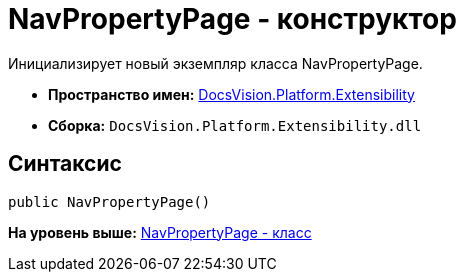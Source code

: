 = NavPropertyPage - конструктор

Инициализирует новый экземпляр класса NavPropertyPage.

* [.keyword]*Пространство имен:* xref:Extensibility_NS.adoc[DocsVision.Platform.Extensibility]
* [.keyword]*Сборка:* [.ph .filepath]`DocsVision.Platform.Extensibility.dll`

== Синтаксис

[source,pre,codeblock,language-csharp]
----
public NavPropertyPage()
----

*На уровень выше:* xref:../../../../api/DocsVision/Platform/Extensibility/NavPropertyPage_CL.adoc[NavPropertyPage - класс]
